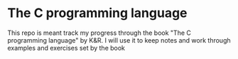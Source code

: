 * The C programming language
This repo is meant track my progress through the book "The C programming language" by K&R.
I will use it to keep notes and work through examples and exercises set by the book
